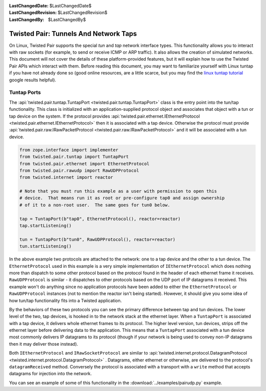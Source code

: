 
:LastChangedDate: $LastChangedDate$
:LastChangedRevision: $LastChangedRevision$
:LastChangedBy: $LastChangedBy$

Twisted Pair: Tunnels And Network Taps
======================================
On Linux, Twisted Pair supports the special *tun* and *tap* network interface types.
This functionality allows you to interact with raw sockets (for example, to send or receive ICMP or ARP traffic).
It also allows the creation of simulated networks.
This document will not cover the details of these platform-provided features, but it will explain how to use the Twisted Pair APIs which interact with them.
Before reading this document, you may want to familiarize yourself with Linux tuntap if you have not already done so
(good online resources, are a little scarce, but you may find the `linux tuntap tutorial <https://www.google.com/search?q=linux+tuntap+tutorial>`_ google results helpful).

Tuntap Ports
------------
The :api:`twisted.pair.tuntap.TuntapPort <twisted.pair.tuntap.TuntapPort>` class is the entry point into the tun/tap functionality.
This class is initialized with an application-supplied protocol object and associates that object with a tun or tap device on the system.
If the protocol provides :api:`twisted.pair.ethernet.IEthernetProtocol <twisted.pair.ethernet.IEthernetProtocol>` then it is associated with a tap device.
Otherwise the protocol must provide :api:`twisted.pair.raw.IRawPacketProtocol <twisted.pair.raw.IRawPacketProtocol>` and it will be associated with a tun device.

.. code-block:: python

    from zope.interface import implementer
    from twisted.pair.tuntap import TuntapPort
    from twisted.pair.ethernet import EthernetProtocol
    from twisted.pair.rawudp import RawUDPProtocol
    from twisted.internet import reactor

    # Note that you must run this example as a user with permission to open this
    # device.  That means run it as root or pre-configure tap0 and assign ownership
    # of it to a non-root user.  The same goes for tun0 below.

    tap = TuntapPort(b"tap0", EthernetProtocol(), reactor=reactor)
    tap.startListening()

    tun = TuntapPort(b"tun0", RawUDPProtocol(), reactor=reactor)
    tun.startListening()

In the above example two protocols are attached to the network: one to a tap device and the other to a tun device.
The ``EthernetProtocol`` used in this example is a very simple implementation of ``IEthernetProtocol`` which does nothing more than dispatch to some other protocol based on the protocol found in the header of each ethernet frame it receives. ``RawUDPProtocol`` is similar - it dispatches to other protocols based on the UDP port of IP datagrams it received.
This example won't do anything since no application protocols have been added to either the ``EthernetProtocol`` or ``RawUDPProtocol`` instances
(not to mention the reactor isn't being started).
However, it should give you some idea of how tun/tap functionality fits into a Twisted application.

By the behaviors of these two protocols you can see the primary difference between tap and tun devices.
The lower level of the two, tap devices, is hooked in to the network stack at the ethernet layer.
When a ``TuntapPort`` is associated with a tap device, it delivers whole ethernet frames to its protocol.
The higher level version, tun devices, strips off the ethernet layer before delivering data to the application.
This means that a ``TuntapPort`` associated with a tun device most commonly delivers IP datagrams to its protocol (though if your network is being used to convey non-IP datagrams then it may deliver those instead).

Both ``IEthernetProtocol`` and ``IRawSocketProtocol`` are similar to :api:`twisted.internet.protocol.DatagramProtocol <twisted.internet.protocol.DatagramProtocol>` .
Datagrams, either ethernet or otherwise, are delivered to the protocol's ``datagramReceived`` method.
Conversely the protocol is associated with a transport with a ``write`` method that accepts datagrams for injection into the network.

You can see an example of some of this functionality in the :download:`../examples/pairudp.py` example.
